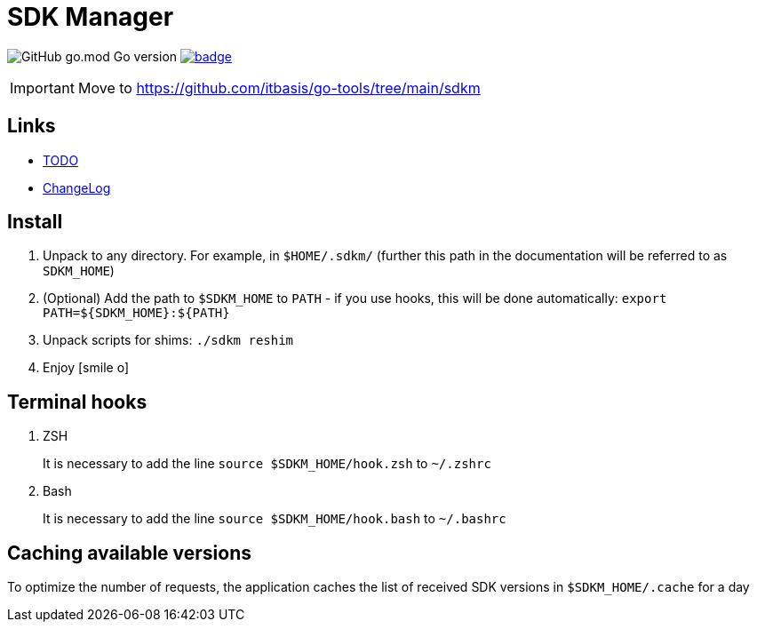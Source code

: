 = SDK Manager
:icons: font

image:https://img.shields.io/github/go-mod/go-version/dev-itbasis-sdkm/sdkm[GitHub go.mod Go version]
image:https://codecov.io/github/dev-itbasis-sdkm/sdkm/graph/badge.svg?token=OQB80UGOBE[link=https://codecov.io/github/dev-itbasis-sdkm/sdkm]

IMPORTANT: Move to link:https://github.com/itbasis/go-tools/tree/main/sdkm[]

== Links

* link:TODO.adoc[TODO]

* link:CHANGELOG.adoc[ChangeLog]

== Install

. Unpack to any directory.
For example, in `$HOME/.sdkm/` (further this path in the documentation will be referred to as
`SDKM_HOME`)
. (Optional) Add the path to `$SDKM_HOME` to `PATH` - if you use hooks, this will be done automatically: `export PATH=${SDKM_HOME}:${PATH}`
. Unpack scripts for shims: `./sdkm reshim`
. Enjoy icon:smile-o[]

== Terminal hooks

. ZSH
+
It is necessary to add the line `source $SDKM_HOME/hook.zsh` to `~/.zshrc`

. Bash
+
It is necessary to add the line `source $SDKM_HOME/hook.bash` to `~/.bashrc`

== Caching available versions

To optimize the number of requests, the application caches the list of received SDK versions in `$SDKM_HOME/.cache` for a day
